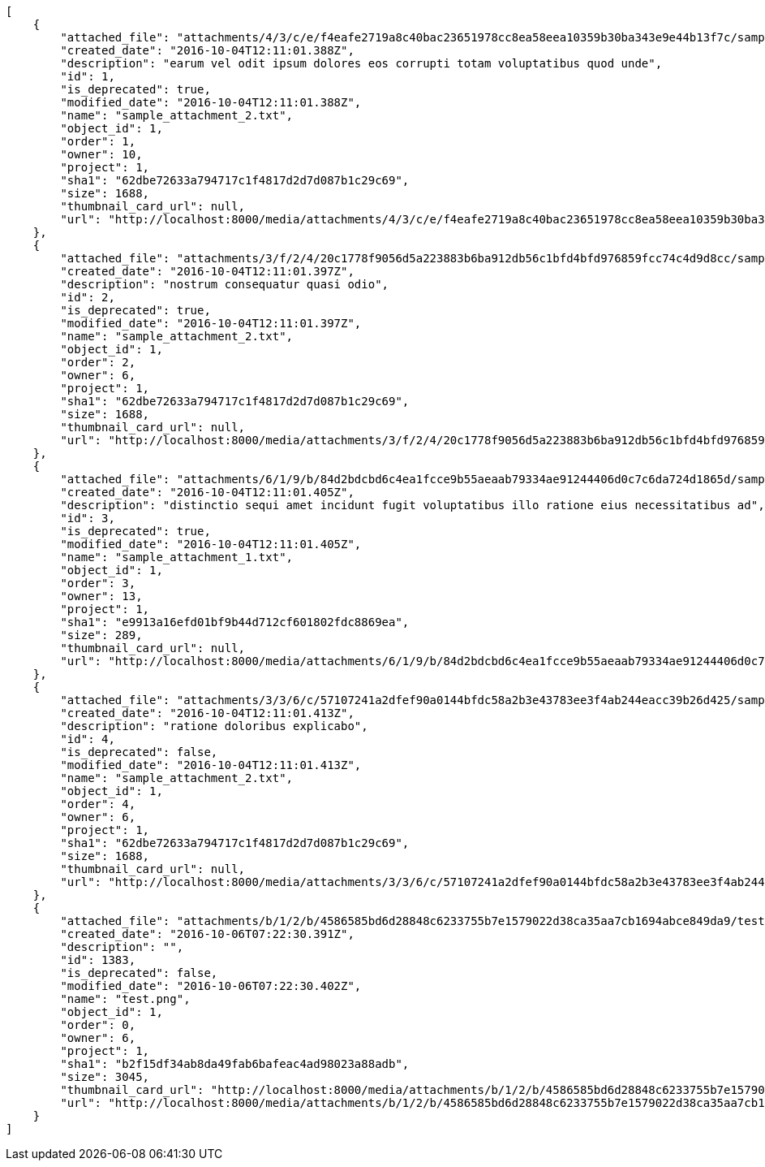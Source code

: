 [source,json]
----
[
    {
        "attached_file": "attachments/4/3/c/e/f4eafe2719a8c40bac23651978cc8ea58eea10359b30ba343e9e44b13f7c/sample_attachment_2.txt",
        "created_date": "2016-10-04T12:11:01.388Z",
        "description": "earum vel odit ipsum dolores eos corrupti totam voluptatibus quod unde",
        "id": 1,
        "is_deprecated": true,
        "modified_date": "2016-10-04T12:11:01.388Z",
        "name": "sample_attachment_2.txt",
        "object_id": 1,
        "order": 1,
        "owner": 10,
        "project": 1,
        "sha1": "62dbe72633a794717c1f4817d2d7d087b1c29c69",
        "size": 1688,
        "thumbnail_card_url": null,
        "url": "http://localhost:8000/media/attachments/4/3/c/e/f4eafe2719a8c40bac23651978cc8ea58eea10359b30ba343e9e44b13f7c/sample_attachment_2.txt"
    },
    {
        "attached_file": "attachments/3/f/2/4/20c1778f9056d5a223883b6ba912db56c1bfd4bfd976859fcc74c4d9d8cc/sample_attachment_2.txt",
        "created_date": "2016-10-04T12:11:01.397Z",
        "description": "nostrum consequatur quasi odio",
        "id": 2,
        "is_deprecated": true,
        "modified_date": "2016-10-04T12:11:01.397Z",
        "name": "sample_attachment_2.txt",
        "object_id": 1,
        "order": 2,
        "owner": 6,
        "project": 1,
        "sha1": "62dbe72633a794717c1f4817d2d7d087b1c29c69",
        "size": 1688,
        "thumbnail_card_url": null,
        "url": "http://localhost:8000/media/attachments/3/f/2/4/20c1778f9056d5a223883b6ba912db56c1bfd4bfd976859fcc74c4d9d8cc/sample_attachment_2.txt"
    },
    {
        "attached_file": "attachments/6/1/9/b/84d2bdcbd6c4ea1fcce9b55aeaab79334ae91244406d0c7c6da724d1865d/sample_attachment_1.txt",
        "created_date": "2016-10-04T12:11:01.405Z",
        "description": "distinctio sequi amet incidunt fugit voluptatibus illo ratione eius necessitatibus ad",
        "id": 3,
        "is_deprecated": true,
        "modified_date": "2016-10-04T12:11:01.405Z",
        "name": "sample_attachment_1.txt",
        "object_id": 1,
        "order": 3,
        "owner": 13,
        "project": 1,
        "sha1": "e9913a16efd01bf9b44d712cf601802fdc8869ea",
        "size": 289,
        "thumbnail_card_url": null,
        "url": "http://localhost:8000/media/attachments/6/1/9/b/84d2bdcbd6c4ea1fcce9b55aeaab79334ae91244406d0c7c6da724d1865d/sample_attachment_1.txt"
    },
    {
        "attached_file": "attachments/3/3/6/c/57107241a2dfef90a0144bfdc58a2b3e43783ee3f4ab244eacc39b26d425/sample_attachment_2.txt",
        "created_date": "2016-10-04T12:11:01.413Z",
        "description": "ratione doloribus explicabo",
        "id": 4,
        "is_deprecated": false,
        "modified_date": "2016-10-04T12:11:01.413Z",
        "name": "sample_attachment_2.txt",
        "object_id": 1,
        "order": 4,
        "owner": 6,
        "project": 1,
        "sha1": "62dbe72633a794717c1f4817d2d7d087b1c29c69",
        "size": 1688,
        "thumbnail_card_url": null,
        "url": "http://localhost:8000/media/attachments/3/3/6/c/57107241a2dfef90a0144bfdc58a2b3e43783ee3f4ab244eacc39b26d425/sample_attachment_2.txt"
    },
    {
        "attached_file": "attachments/b/1/2/b/4586585bd6d28848c6233755b7e1579022d38ca35aa7cb1694abce849da9/test.png",
        "created_date": "2016-10-06T07:22:30.391Z",
        "description": "",
        "id": 1383,
        "is_deprecated": false,
        "modified_date": "2016-10-06T07:22:30.402Z",
        "name": "test.png",
        "object_id": 1,
        "order": 0,
        "owner": 6,
        "project": 1,
        "sha1": "b2f15df34ab8da49fab6bafeac4ad98023a88adb",
        "size": 3045,
        "thumbnail_card_url": "http://localhost:8000/media/attachments/b/1/2/b/4586585bd6d28848c6233755b7e1579022d38ca35aa7cb1694abce849da9/test.png.300x200_q85_crop.png",
        "url": "http://localhost:8000/media/attachments/b/1/2/b/4586585bd6d28848c6233755b7e1579022d38ca35aa7cb1694abce849da9/test.png"
    }
]
----
